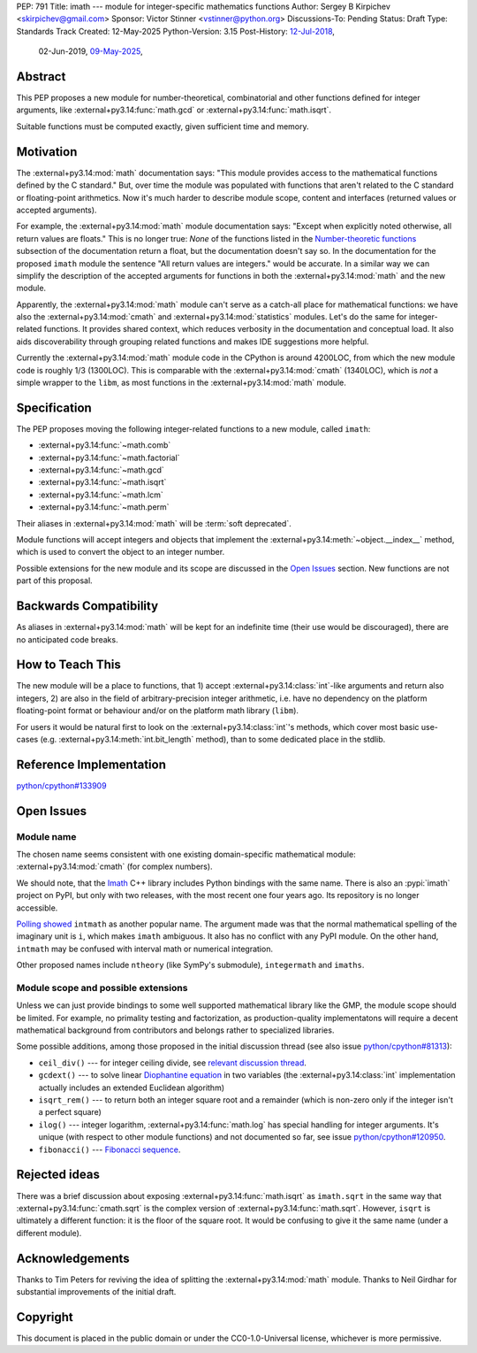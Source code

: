 PEP: 791
Title: imath --- module for integer-specific mathematics functions
Author: Sergey B Kirpichev <skirpichev@gmail.com>
Sponsor: Victor Stinner <vstinner@python.org>
Discussions-To: Pending
Status: Draft
Type: Standards Track
Created: 12-May-2025
Python-Version: 3.15
Post-History: `12-Jul-2018 <https://mail.python.org/archives/list/python-ideas@python.org/thread/YYJ5YJBJNCVXQWK5K3WSVNMPUSV56LOR/>`__,
              02-Jun-2019,
              `09-May-2025 <https://discuss.python.org/t/91337>`__,


Abstract
========

This PEP proposes a new module for number-theoretical, combinatorial and other
functions defined for integer arguments, like
:external+py3.14:func:`math.gcd` or :external+py3.14:func:`math.isqrt`.

Suitable functions must be computed exactly, given sufficient time and memory.


Motivation
==========

The :external+py3.14:mod:`math` documentation says: "This module provides access
to the mathematical functions defined by the C standard."  But,
over time the module was populated with functions that aren't related to
the C standard or floating-point arithmetics.  Now it's much harder to describe
module scope, content and interfaces (returned values or accepted arguments).

For example, the :external+py3.14:mod:`math` module documentation says: "Except
when explicitly noted otherwise, all return values are floats."  This is no
longer true:  *None* of the functions listed in the `Number-theoretic
functions <https://docs.python.org/3.14/library/math.html#number-theoretic-functions>`_
subsection of the documentation return a float, but the
documentation doesn't say so.  In the documentation for the proposed ``imath`` module the sentence "All
return values are integers." would be accurate.  In a similar way we
can simplify the description of the accepted arguments for functions in both the
:external+py3.14:mod:`math` and the new module.

Apparently, the :external+py3.14:mod:`math` module can't serve as a catch-all place
for mathematical functions: we have also the :external+py3.14:mod:`cmath` and
:external+py3.14:mod:`statistics` modules.  Let's do the same for integer-related
functions.  It provides shared context, which reduces verbosity in the
documentation and conceptual load.  It also aids discoverability through
grouping related functions and makes IDE suggestions more helpful.

Currently the :external+py3.14:mod:`math` module code in the CPython is around
4200LOC, from which the new module code is roughly 1/3 (1300LOC).  This is
comparable with the :external+py3.14:mod:`cmath` (1340LOC), which is *not* a
simple wrapper to the ``libm``, as most functions in the
:external+py3.14:mod:`math` module.


Specification
=============

The PEP proposes moving the following integer-related functions to a new
module, called ``imath``:

* :external+py3.14:func:`~math.comb`
* :external+py3.14:func:`~math.factorial`
* :external+py3.14:func:`~math.gcd`
* :external+py3.14:func:`~math.isqrt`
* :external+py3.14:func:`~math.lcm`
* :external+py3.14:func:`~math.perm`

Their aliases in :external+py3.14:mod:`math` will be :term:`soft deprecated`.

Module functions will accept integers and objects that implement the
:external+py3.14:meth:`~object.__index__` method, which is used to convert the
object to an integer number.

Possible extensions for the new module and its scope are discussed in the
`Open Issues <Open Issues_>`_ section.  New functions are not part of this
proposal.


Backwards Compatibility
=======================

As aliases in :external+py3.14:mod:`math` will be kept for an indefinite time
(their use would be discouraged), there are no anticipated code breaks.


How to Teach This
=================

The new module will be a place to functions, that 1) accept
:external+py3.14:class:`int`-like arguments and return also integers, 2) are
also in the field of arbitrary-precision integer arithmetic, i.e. have no
dependency on the platform floating-point format or behaviour and/or on the
platform math library (``libm``).

For users it would be natural first to look on the
:external+py3.14:class:`int`'s methods, which cover most basic use-cases (e.g.
:external+py3.14:meth:`int.bit_length` method), than to some dedicated place in
the stdlib.


Reference Implementation
========================

`python/cpython#133909 <https://github.com/python/cpython/pull/133909>`_


Open Issues
===========

Module name
-----------

The chosen name seems consistent with one existing domain-specific mathematical module:
:external+py3.14:mod:`cmath` (for complex numbers).

We should note, that the `Imath
<https://github.com/AcademySoftwareFoundation/Imath>`_ C++ library includes
Python bindings with the same name.  There is also an :pypi:`imath` project on
PyPI, but only with two releases, with the most recent one four years ago.  Its
repository is no longer accessible.

`Polling showed <https://discuss.python.org/t/91337/35>`_ ``intmath`` as another
popular name.  The argument made was that the normal mathematical spelling of
the imaginary unit is ``i``, which makes ``imath`` ambiguous.  It also has no conflict
with any PyPI module.  On the other hand, ``intmath`` may be confused with
interval math or numerical integration.

Other proposed names include ``ntheory`` (like SymPy's submodule),
``integermath`` and ``imaths``.


Module scope and possible extensions
------------------------------------

Unless we can just provide bindings to some well supported mathematical library
like the GMP, the module scope should be limited.  For example, no primality
testing and factorization, as production-quality implementatons will require a
decent mathematical background from contributors and belongs rather to
specialized libraries.

Some possible additions, among those proposed in the initial discussion thread
(see also issue
`python/cpython#81313 <https://github.com/python/cpython/issues/81313>`_):

* ``ceil_div()`` --- for integer ceiling divide, see
  `relevant discussion thread <https://discuss.python.org/t/91269>`_.
* ``gcdext()`` --- to solve linear `Diophantine equation <https://en.wikipedia.org/wiki/Diophantine_equation>`_ in two variables (the
  :external+py3.14:class:`int` implementation actually includes an extended
  Euclidean algorithm)
* ``isqrt_rem()`` --- to return both an integer square root and a remainder (which is non-zero only if
  the integer isn't a perfect square)
* ``ilog()`` --- integer logarithm, :external+py3.14:func:`math.log`
  has special handling for integer arguments.  It's unique (with respect to other module
  functions) and not documented so far, see issue
  `python/cpython#120950 <https://github.com/python/cpython/issues/120950>`_.
* ``fibonacci()`` --- `Fibonacci sequence <https://en.wikipedia.org/wiki/Fibonacci_sequence>`_.


Rejected ideas
==============

There was a brief discussion about exposing :external+py3.14:func:`math.isqrt`
as ``imath.sqrt`` in the same way that :external+py3.14:func:`cmath.sqrt` is
the complex version of :external+py3.14:func:`math.sqrt`.  However, ``isqrt``
is ultimately a different function: it is the floor of the square root.  It
would be confusing to give it the same name (under a different module).


Acknowledgements
================

Thanks to Tim Peters for reviving the idea of splitting the :external+py3.14:mod:`math`
module.  Thanks to Neil Girdhar for substantial improvements of
the initial draft.


Copyright
=========

This document is placed in the public domain or under the
CC0-1.0-Universal license, whichever is more permissive.
